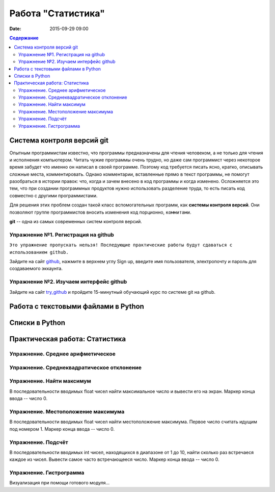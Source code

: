 Работа "Статистика"
###################

:date: 2015-09-29 09:00

.. default-role:: code
.. contents:: Содержание

Система контроля версий git
===========================

Опытным программистам известно, что программы предназначены для чтения человеком,
а не только для чтения и исполнения компьютером. Читать чужие программы
очень трудно, но даже сам программист через
некоторое время забудет что именно он написал в своей программе. Поэтому
код требуется писать ясно, кратко, описывать сложные места,  комментировать.
Однако комментарии, вставленные прямо в текст программы, не помогут разобраться
в истории правок: что, когда и зачем внесено в код программы и когда изменено.
Осложняется это тем, что при создании программных продуктов нужно использовать разделение
труда, то есть писать код совместно с другими программистами.

Для решения этих проблем создан такой класс вспомогательных программ, как **системы контроля версий**.
Они позволяют группе программистов вносить изменения код порционно, ``коммитами``.

**git** -- одна из самых современных систем контроля версий. 

Упражнение №1. Регистрация на github
------------------------------------

``Это упражнение пропускать нельзя! Последующие практические работы будут сдаваться с использованием github.``

Зайдите на сайт github_, нажмите в верхнем углу Sign up, введите имя пользователя, электропочту
и пароль для создаваемого эккаунта.

.. _github: http://github.com

Упражнение №2. Изучаем интерфейс github
---------------------------------------

Зайдите на сайт try_github_ и пройдите 15-минутный обучающий курс по системе git на github.

.. _try_github: https://try.github.io



Работа с текстовыми файлами в Python
====================================



Списки в Python
===============



Практическая работа: Статистика
===============================

Упражнение. Среднее арифметическое
----------------------------------


Упражнение. Среднеквадратическое отклонение
-------------------------------------------

Упражнение. Найти максимум
--------------------------

В последовательности вводимых float чисел найти максимальное число и вывести его на экран.
Маркер конца ввода -- число 0.


Упражнение. Местоположение максимума
------------------------------------

В последовательности вводимых float чисел найти местоположение максимума. Первое число считать идущим под номером 1.
Маркер конца ввода -- число 0.

Упражнение. Подсчёт
-------------------

В последовательности вводимых int чисел, находящихся в диапазоне от 1 до 10, найти сколько раз встречаеся каждое из чисел.
Вывести самое часто встречающееся число.
Маркер конца ввода -- число 0.



Упражнение. Гистрограмма
------------------------

Визуализация при помощи готового модуля...

